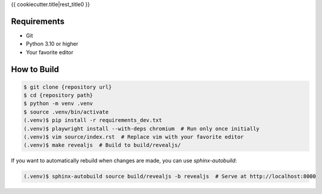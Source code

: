 {{ cookiecutter.title|rest_title0 }}

Requirements
------------

* Git
* Python 3.10 or higher
* Your favorite editor

How to Build
------------

.. code-block:: bash

    $ git clone {repository url}
    $ cd {repository path}
    $ python -m venv .venv
    $ source .venv/bin/activate
    (.venv)$ pip install -r requirements_dev.txt
    (.venv)$ playwright install --with-deps chromium  # Run only once initially
    (.venv)$ vim source/index.rst  # Replace vim with your favorite editor
    (.venv)$ make revealjs  # Build to build/revealjs/

If you want to automatically rebuild when changes are made, you can use `sphinx-autobuild`:

.. code-block:: bash

    (.venv)$ sphinx-autobuild source build/revealjs -b revealjs  # Serve at http://localhost:8000
